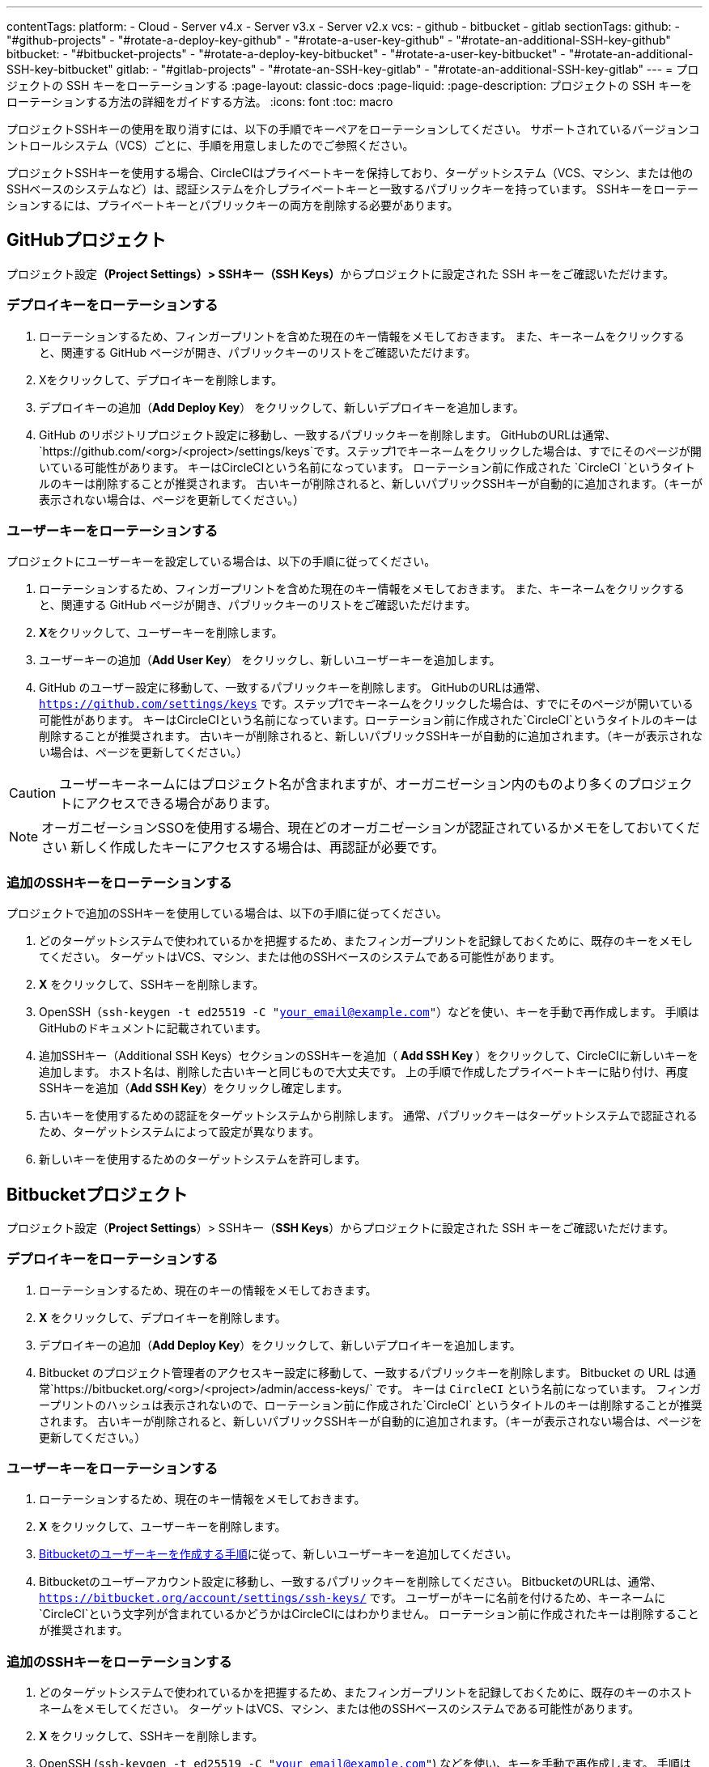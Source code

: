 ---

contentTags:
  platform:
    - Cloud
    - Server v4.x
    - Server v3.x
    - Server v2.x
  vcs:
    - github
    - bitbucket
    - gitlab
sectionTags:
  github:
    - "#github-projects"
    - "#rotate-a-deploy-key-github"
    - "#rotate-a-user-key-github"
    - "#rotate-an-additional-SSH-key-github"
  bitbucket:
    - "#bitbucket-projects"
    - "#rotate-a-deploy-key-bitbucket"
    - "#rotate-a-user-key-bitbucket"
    - "#rotate-an-additional-SSH-key-bitbucket"
  gitlab:
    - "#gitlab-projects"
    - "#rotate-an-SSH-key-gitlab"
    - "#rotate-an-additional-SSH-key-gitlab"
---
= プロジェクトの SSH キーをローテーションする
:page-layout: classic-docs
:page-liquid:
:page-description: プロジェクトの SSH キーをローテーションする方法の詳細をガイドする方法。
:icons: font
:toc: macro

:toc-title:
:experimental:

プロジェクトSSHキーの使用を取り消すには、以下の手順でキーペアをローテーションしてください。 サポートされているバージョンコントロールシステム（VCS）ごとに、手順を用意しましたのでご参照ください。

プロジェクトSSHキーを使用する場合、CircleCIはプライベートキーを保持しており、ターゲットシステム（VCS、マシン、または他のSSHベースのシステムなど）は、認証システムを介しプライベートキーと一致するパブリックキーを持っています。 SSHキーをローテーションするには、プライベートキーとパブリックキーの両方を削除する必要があります。

[#github-projects]
== GitHubプロジェクト

プロジェクト設定**（Project Settings）> SSHキー（SSH Keys）**からプロジェクトに設定された SSH キーをご確認いただけます。

[#rotate-a-deploy-key-github]
=== デプロイキーをローテーションする

. ローテーションするため、フィンガープリントを含めた現在のキー情報をメモしておきます。 また、キーネームをクリックすると、関連する GitHub ページが開き、パブリックキーのリストをご確認いただけます。
. Xをクリックして、デプロイキーを削除します。
. デプロイキーの追加（**Add Deploy Key**） をクリックして、新しいデプロイキーを追加します。
. GitHub のリポジトリプロジェクト設定に移動し、一致するパブリックキーを削除します。 GitHubのURLは通常、 `https://github.com/<org>/<project>/settings/keys`です。ステップ1でキーネームをクリックした場合は、すでにそのページが開いている可能性があります。 キーはCircleCIという名前になっています。 ローテーション前に作成された `CircleCI `というタイトルのキーは削除することが推奨されます。 古いキーが削除されると、新しいパブリックSSHキーが自動的に追加されます。（キーが表示されない場合は、ページを更新してください。）

[#rotate-a-user-key-github]
=== ユーザーキーをローテーションする

プロジェクトにユーザーキーを設定している場合は、以下の手順に従ってください。

. ローテーションするため、フィンガープリントを含めた現在のキー情報をメモしておきます。 また、キーネームをクリックすると、関連する GitHub ページが開き、パブリックキーのリストをご確認いただけます。
. **X**をクリックして、ユーザーキーを削除します。
. ユーザーキーの追加（**Add User Key**） をクリックし、新しいユーザーキーを追加します。
. GitHub のユーザー設定に移動して、一致するパブリックキーを削除します。 GitHubのURLは通常、`https://github.com/settings/keys` です。ステップ1でキーネームをクリックした場合は、すでにそのページが開いている可能性があります。 キーはCircleCIという名前になっています。ローテーション前に作成された`CircleCI`というタイトルのキーは削除することが推奨されます。 古いキーが削除されると、新しいパブリックSSHキーが自動的に追加されます。（キーが表示されない場合は、ページを更新してください。）

CAUTION: ユーザーキーネームにはプロジェクト名が含まれますが、オーガニゼーション内のものより多くのプロジェクトにアクセスできる場合があります。

NOTE: オーガニゼーションSSOを使用する場合、現在どのオーガニゼーションが認証されているかメモをしておいてください 新しく作成したキーにアクセスする場合は、再認証が必要です。

[#rotate-an-additional-SSH-key-github]
=== 追加のSSHキーをローテーションする

プロジェクトで追加のSSHキーを使用している場合は、以下の手順に従ってください。

. どのターゲットシステムで使われているかを把握するため、またフィンガープリントを記録しておくために、既存のキーをメモしてください。 ターゲットはVCS、マシン、または他のSSHベースのシステムである可能性があります。
. **X** をクリックして、SSHキーを削除します。
. OpenSSH（`ssh-keygen -t ed25519 -C "your_email@example.com"`）などを使い、キーを手動で再作成します。 手順はGitHubのドキュメントに記載されています。
. 追加SSHキー（Additional SSH Keys）セクションのSSHキーを追加（ **Add SSH Key **）をクリックして、CircleCIに新しいキーを追加します。 ホスト名は、削除した古いキーと同じもので大丈夫です。 上の手順で作成したプライベートキーに貼り付け、再度SSHキーを追加（**Add SSH Key**）をクリックし確定します。
. 古いキーを使用するための認証をターゲットシステムから削除します。 通常、パブリックキーはターゲットシステムで認証されるため、ターゲットシステムによって設定が異なります。
. 新しいキーを使用するためのターゲットシステムを許可します。


[#bitbucket-projects]
== Bitbucketプロジェクト

プロジェクト設定（**Project Settings**）> SSHキー（**SSH Keys**）からプロジェクトに設定された SSH キーをご確認いただけます。

[#rotate-a-deploy-key-bitbucket]
=== デプロイキーをローテーションする

. ローテーションするため、現在のキーの情報をメモしておきます。
. **X** をクリックして、デプロイキーを削除します。
. デプロイキーの追加（**Add Deploy Key**）をクリックして、新しいデプロイキーを追加します。
. Bitbucket のプロジェクト管理者のアクセスキー設定に移動して、一致するパブリックキーを削除します。 Bitbucket の URL は通常`https://bitbucket.org/<org>/<project>/admin/access-keys/` です。 キーは `CircleCI` という名前になっています。 フィンガープリントのハッシュは表示されないので、ローテーション前に作成された`CircleCI` というタイトルのキーは削除することが推奨されます。 古いキーが削除されると、新しいパブリックSSHキーが自動的に追加されます。（キーが表示されない場合は、ページを更新してください。）

[#rotate-a-user-key-bitbucket]
=== ユーザーキーをローテーションする

. ローテーションするため、現在のキー情報をメモしておきます。
. **X** をクリックして、ユーザーキーを削除します。
. xref:bitbucket-integration/#create-a-bitbucket-user-key[Bitbucketのユーザーキーを作成する手順]に従って、新しいユーザーキーを追加してください。
. Bitbucketのユーザーアカウント設定に移動し、一致するパブリックキーを削除してください。 BitbucketのURLは、通常、`https://bitbucket.org/account/settings/ssh-keys/` です。 ユーザーがキーに名前を付けるため、キーネームに`CircleCI`という文字列が含まれているかどうかはCircleCIにはわかりません。 ローテーション前に作成されたキーは削除することが推奨されます。

[#rotate-an-additional-SSH-key-bitbucket]
=== 追加のSSHキーをローテーションする

. どのターゲットシステムで使われているかを把握するため、またフィンガープリントを記録しておくために、既存のキーのホストネームをメモしてください。 ターゲットはVCS、マシン、または他のSSHベースのシステムである可能性があります。
. **X **をクリックして、SSHキーを削除します。
. OpenSSH (`ssh-keygen -t ed25519 -C "your_email@example.com"`) などを使い、キーを手動で再作成します。 手順はlink:https://support.atlassian.com/bitbucket-cloud/docs/configure-ssh-and-two-step-verification/[BitBucket のドキュメント]に記載されています。
. 追加SSHキー（Additional SSH Keys）セクションのSSHキーを追加（**Add SSH Key**）をクリックして、CircleCIに新しいキーを追加します。 ホスト名は、削除した古いキーと同じもので大丈夫です。 上の手順で作成したプライベートキーに貼り付け、再度SSHキーを追加（**Add SSH Key**）をクリックし確定します。
. 古いキーを使用するための認証をターゲットシステムから削除します。 通常、パブリックキーはターゲットシステムで認証されるため、ターゲットシステムによって設定が異なります。
. 新しいキーを使用するためのターゲットシステムを許可します。

[#gitlab-projects]
== GitLabプロジェクト

プロジェクト設定**（Project Settings）> SSHキー（SSH Keys）**からプロジェクトに設定された SSH キーをご確認いただけます。 GitLab  と CircleCI の連携では、デプロイキーやユーザーキーは使用しません。

[#rotate-an-SSH-key-gitlab]
=== SSHキーをローテーションする

. 既存のキーとフィンガープリントをメモして、ターゲットシステム（通常 `gitlab.com`）と合わせられるようにします。
. **X** をクリックして、SSHキーを削除します。
. OpenSSH (`ssh-keygen -t ed25519 -C "your_email@example.com"`) などを使い、キーを手動で再作成します。 手順はlink:https://docs.gitlab.com/ee/user/ssh.html[GitLabのドキュメント]に記載されています。
. SSHキーを追加（**Add SSH Key**）をクリックしてプライベートキーを追加します。 キーに`gitlab.com` という名前をつけることが推奨されます。 上のステップで作成したプライベートキーを貼り付け、SSHキーを追加（**Add SSH Key**）をもう一度クリックして確定します。
. **設定（Settings） >レポジトリ （Repository）**を開き、GitLabプロジェクトのリポジトリに関する設定から**デプロイキー（Deploy keys）**のセクションを展開します。 キーは `circleci-pipeline-triggers` という名前になっていますので、フィンガープリントと一致させてください。 ローテーション前に作成されたキーは削除することが推奨されます。
. 新しいキーを追加してください。 一貫性を保つために、タイトルセクションの `circleci-pipeline-triggers` にキーの名前を付けることをお勧めいたします。 パブリックキーを貼り付け、**キーの追加（Add key）** をクリックして確定します。

[#rotate-an-additional-SSH-key-gitlab]
=== 追加の SSH キーをローテーションする

GitLab に紐づかないSSH キーを追加で使っている場合は以下の手順に従ってください。

. どのターゲットシステムで使われているかを把握するため、またフィンガープリントを記録しておくために、既存のキーのホストネームをメモしてください。 ターゲットはVCS、マシン、または他のSSHベースのシステムである可能性があります。
. **X** をクリックして、SSHキーを削除します。
. OpenSSH  (`ssh-keygen -t ed25519 -C "your_email@example.com"`) などを使い、キーを手動で再作成します。 手順は link:https://docs.gitlab.com/ee/user/ssh.html#generate-an-ssh-key-pair[GitLabのドキュメント]に記載されています。
. 追加SSHキー（Additional SSH Keys）セクションの SSHキーを追加（**Add SSH Key**）をクリックして、CircleCI に新しいキーを追加してください。 ホスト名は、削除した古いキーと同じもので大丈夫です。 上の手順で作成したプライベートキーに貼り付け、再度SSHキーを追加（**Add SSH Key**）をクリックし確定します。
. 古いキーを使用するための認証をターゲットシステムから削除します。 通常、パブリックキーはターゲットシステムで認証されるため、ターゲットシステムによって設定が異なります。
. 新しいキーを使用するためのターゲットシステムを許可します。